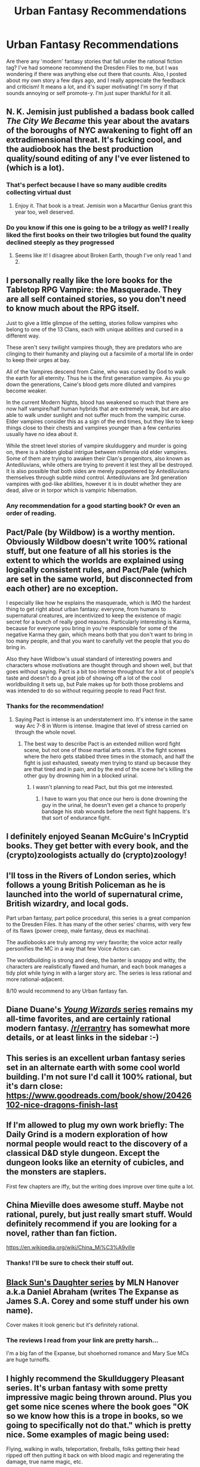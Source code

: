 #+TITLE: Urban Fantasy Recommendations

* Urban Fantasy Recommendations
:PROPERTIES:
:Author: boenapplet
:Score: 19
:DateUnix: 1608347607.0
:DateShort: 2020-Dec-19
:END:
Are there any 'modern' fantasy stories that fall under the rational fiction tag? I've had someone recommend the Dresden Files to me, but I was wondering if there was anything else out there that counts. Also, I posted about my own story a few days ago, and I really appreciate the feedback and criticism! It means a lot, and it's super motivating! I'm sorry if that sounds annoying or self promote-y. I'm just super thankful for it all.


** N. K. Jemisin just published a badass book called /The City We Became/ this year about the avatars of the boroughs of NYC awakening to fight off an extradimensional threat. It's fucking cool, and the audiobook has the best production quality/sound editing of any I've ever listened to (which is a lot).
:PROPERTIES:
:Author: LazarusRises
:Score: 11
:DateUnix: 1608350363.0
:DateShort: 2020-Dec-19
:END:

*** That's perfect because I have so many audible credits collecting virtual dust
:PROPERTIES:
:Author: boenapplet
:Score: 4
:DateUnix: 1608351378.0
:DateShort: 2020-Dec-19
:END:

**** Enjoy it. That book is a treat. Jemisin won a Macarthur Genius grant this year too, well deserved.
:PROPERTIES:
:Author: LazarusRises
:Score: 6
:DateUnix: 1608352080.0
:DateShort: 2020-Dec-19
:END:


*** Do you know if this one is going to be a trilogy as well? I really liked the first books on their two trilogies but found the quality declined steeply as they progressed
:PROPERTIES:
:Author: flame7926
:Score: 1
:DateUnix: 1608392158.0
:DateShort: 2020-Dec-19
:END:

**** Seems like it! I disagree about Broken Earth, though I've only read 1 and 2.
:PROPERTIES:
:Author: LazarusRises
:Score: 2
:DateUnix: 1608394018.0
:DateShort: 2020-Dec-19
:END:


** I personally really like the lore books for the Tabletop RPG Vampire: the Masquerade. They are all self contained stories, so you don't need to know much about the RPG itself.

Just to give a little glimpse of the setting, stories follow vampires who belong to one of the 13 Clans, each with unique abilities and cursed in a different way.

These aren't sexy twilight vampires though, they are predators who are clinging to their humanity and playing out a facsimile of a mortal life in order to keep their urges at bay.

All of the Vampires descend from Caine, who was cursed by God to walk the earth for all eternity. Thus he is the first generation vampire. As you go down the generations, Caine's blood gets more diluted and vampires become weaker.

In the current Modern Nights, blood has weakened so much that there are now half vampire/half human hybrids that are extremely weak, but are also able to walk under sunlight and not suffer much from the vampiric curse. Elder vampires consider this as a sign of the end times, but they like to keep things close to their chests and vampires younger than a few centuries usually have no idea about it.

While the street level stories of vampire skulduggery and murder is going on, there is a hidden global intrigue between millennia old elder vampires. Some of them are trying to awaken their Clan's progenitors, also known as Antediluvians, while others are trying to prevent it lest they all be destroyed. It is also possible that both sides are merely puppeteered by Antediluvians themselves through subtle mind control. Antediluvians are 3rd generation vampires with god-like abilities, however it is in doubt whether they are dead, alive or in torpor which is vampiric hibernation.
:PROPERTIES:
:Author: Naitra
:Score: 9
:DateUnix: 1608389653.0
:DateShort: 2020-Dec-19
:END:

*** Any recommendation for a good starting book? Or even an order of reading.
:PROPERTIES:
:Author: Username2upTo20chars
:Score: 3
:DateUnix: 1608433775.0
:DateShort: 2020-Dec-20
:END:


** Pact/Pale (by Wildbow) is a worthy mention. Obviously Wildbow doesn't write 100% rational stuff, but one feature of all his stories is the extent to which the worlds are explained using logically consistent rules, and Pact/Pale (which are set in the same world, but disconnected from each other) are no exception.

I especially like how he explains the masquerade, which is IMO the hardest thing to get right about urban fantasy: everyone, from humans to supernatural creatures, are incentivized to keep the existence of magic secret for a bunch of really good reasons. Particularly interesting is Karma, because for everyone you bring in you're responsible for some of the negative Karma they gain, which means both that you don't want to bring in too many people, and that you want to carefully vet the people that you do bring in.

Also they have Wildbow's usual standard of interesting powers and characters whose motivations are thought through and shown well, but that goes without saying. Pact is a bit too intense throughout for a lot of people's taste and doesn't do a great job of showing off a lot of the cool worldbuilding it sets up, but Pale makes up for both those problems and was intended to do so without requiring people to read Pact first.
:PROPERTIES:
:Author: B_E_H_E_M_O_T_H
:Score: 20
:DateUnix: 1608365132.0
:DateShort: 2020-Dec-19
:END:

*** Thanks for the recommendation!
:PROPERTIES:
:Author: boenapplet
:Score: 2
:DateUnix: 1608386908.0
:DateShort: 2020-Dec-19
:END:

**** Saying Pact is intense is an understatement imo. It's intense in the same way Arc 7-8 in Worm is intense. Imagine that level of stress carried on through the whole novel.
:PROPERTIES:
:Author: CaramilkThief
:Score: 3
:DateUnix: 1608488443.0
:DateShort: 2020-Dec-20
:END:

***** The best way to describe Pact is an extended million word fight scene, but not one of those martial arts ones. It's the fight scenes where the hero gets stabbed three times in the stomach, and half the fight is just exhausted, sweaty men trying to stand up because they are that tired and in pain, and by the end of the scene he's killing the other guy by drowning him in a blocked urinal.
:PROPERTIES:
:Author: NinteenFortyFive
:Score: 3
:DateUnix: 1608829045.0
:DateShort: 2020-Dec-24
:END:

****** I wasn't planning to read Pact, but this got me interested.
:PROPERTIES:
:Author: C5Jones
:Score: 1
:DateUnix: 1621039378.0
:DateShort: 2021-May-15
:END:

******* I have to warn you that once our hero is done drowning the guy in the urinal, he doesn't even get a chance to properly bandage his stab wounds before the next fight happens. It's that sort of endurance fight.
:PROPERTIES:
:Author: NinteenFortyFive
:Score: 1
:DateUnix: 1621041613.0
:DateShort: 2021-May-15
:END:


** I definitely enjoyed Seanan McGuire's InCryptid books. They get better with every book, and the (crypto)zoologists actually do (crypto)zoology!
:PROPERTIES:
:Author: PastafarianGames
:Score: 8
:DateUnix: 1608356823.0
:DateShort: 2020-Dec-19
:END:


** I'll toss in the Rivers of London series, which follows a young British Policeman as he is launched into the world of supernatural crime, British wizardry, and local gods.

Part urban fantasy, part police procedural, this series is a great companion to the Dresden Files. It has many of the other series' charms, with very few of its flaws (power creep, male fantasy, deus ex machina).

The audiobooks are truly among my very favorite; the voice actor really personifies the MC in a way that few Voice Actors can.

The worldbuilding is strong and deep, the banter is snappy and witty, the characters are realistically flawed and human, and each book manages a tidy plot while tying in with a larger story arc. The series is less rational and more rational-adjacent.

8/10 would recommend to any Urban fantasy fan.
:PROPERTIES:
:Author: Dent7777
:Score: 4
:DateUnix: 1609007864.0
:DateShort: 2020-Dec-26
:END:


** Diane Duane's [[https://ebooks.direct/collections/this-weeks-bestsellers/products/young-wizards-new-millennium-editions-9-volume-box-set][/Young Wizards/ series]] remains my all-time favorites, and are certainly rational modern fantasy. [[/r/errantry]] has somewhat more details, or at least links in the sidebar :-)
:PROPERTIES:
:Author: PeridexisErrant
:Score: 3
:DateUnix: 1608425628.0
:DateShort: 2020-Dec-20
:END:


** This series is an excellent urban fantasy series set in an alternate earth with some cool world building. I'm not sure I'd call it 100% rational, but it's darn close: [[https://www.goodreads.com/book/show/20426102-nice-dragons-finish-last]]
:PROPERTIES:
:Author: hikahia
:Score: 3
:DateUnix: 1608410544.0
:DateShort: 2020-Dec-20
:END:


** If I'm allowed to plug my own work briefly: The Daily Grind is a modern exploration of how normal people would react to the discovery of a classical D&D style dungeon. Except the dungeon looks like an eternity of cubicles, and the monsters are staplers.

First few chapters are iffy, but the writing does improve over time quite a lot.
:PROPERTIES:
:Author: ArgusTheCat
:Score: 5
:DateUnix: 1608426388.0
:DateShort: 2020-Dec-20
:END:


** China Mieville does awesome stuff. Maybe not rational, purely, but just really smart stuff. Would definitely recommend if you are looking for a novel, rather than fan fiction.

[[https://en.wikipedia.org/wiki/China_Mi%C3%A9ville]]
:PROPERTIES:
:Author: ianstlawrence
:Score: 5
:DateUnix: 1608348402.0
:DateShort: 2020-Dec-19
:END:

*** Thanks! I'll be sure to check their stuff out.
:PROPERTIES:
:Author: boenapplet
:Score: 1
:DateUnix: 1608348897.0
:DateShort: 2020-Dec-19
:END:


** [[https://www.goodreads.com/book/show/4476999-unclean-spirits][Black Sun's Daughter series]] by MLN Hanover a.k.a Daniel Abraham (writes The Expanse as James S.A. Corey and some stuff under his own name).

Cover makes it look generic but it's definitely rational.
:PROPERTIES:
:Author: TridentTine
:Score: 2
:DateUnix: 1608418789.0
:DateShort: 2020-Dec-20
:END:

*** The reviews I read from your link are pretty harsh...

I'm a big fan of the Expanse, but shoehorned romance and Mary Sue MCs are huge turnoffs.
:PROPERTIES:
:Author: Dent7777
:Score: 1
:DateUnix: 1609008386.0
:DateShort: 2020-Dec-26
:END:


** I highly recommend the Skullduggery Pleasant series. It's urban fantasy with some pretty impressive magic being thrown around. Plus you get some nice scenes where the book goes "OK so we know how this is a trope in books, so we going to specifically not do that." which is pretty nice. Some examples of magic being used:

Flying, walking in walls, teleportation, fireballs, folks getting their head ripped off then putting it back on with blood magic and regenerating the damage, true name magic, etc.
:PROPERTIES:
:Author: ivanbin
:Score: 2
:DateUnix: 1608349314.0
:DateShort: 2020-Dec-19
:END:

*** That sounds really interesting!
:PROPERTIES:
:Author: boenapplet
:Score: 1
:DateUnix: 1608349875.0
:DateShort: 2020-Dec-19
:END:

**** Yeh it's honestly a pretty good series. Pretty long too. First 9 books are a great self contained story I can vouch for. After I haven't had a chance to read. It starts off kinda small scale and such, but eventually you get some pretty impressive stuff being thrown around. Good humour too (from what I remember. Been a bit.).

One joke I remember abit:

Two characters discussing how to infiltrate an enemy lair. 1st character: OK I'll go first and scout out if it's safe. 2nd: Why? 1st character: because I want you to be safe. 2nd: But if you go and it's not safe and you die I won't be able to get out of here alone. And that's not safe. 1st: True. But then I'd be dead so I won't be around to feel bad about that.
:PROPERTIES:
:Author: ivanbin
:Score: 3
:DateUnix: 1608352984.0
:DateShort: 2020-Dec-19
:END:

***** Yeah I'll definitely be checking it out LOL
:PROPERTIES:
:Author: boenapplet
:Score: 2
:DateUnix: 1608356572.0
:DateShort: 2020-Dec-19
:END:

****** If you don't mind I'd love to hear what you think. Been a while so I do want to re-read the series, but I hope those I recommend to try it really do like it. So if you enjoy it (or don't) please let me know so I know whether I'm recommending quality stuff :-)
:PROPERTIES:
:Author: ivanbin
:Score: 2
:DateUnix: 1608359989.0
:DateShort: 2020-Dec-19
:END:

******* I'll be sure to PM you once I've gotten to it! I'm busy with work and writing, but I'll be sure to get an audiobook and listen in my free time.
:PROPERTIES:
:Author: boenapplet
:Score: 2
:DateUnix: 1608364641.0
:DateShort: 2020-Dec-19
:END:


** [[https://www.royalroad.com/fiction/28687/the-last-science-se][The Last Science by Etzoli]]

In emergence of Magic in modern world, magic is seen as new science, although not all magic is bound by natural science and even straight out ignore physics law it's clear that magic have pattern and have it's own rule. First batches of newly awakened people are from college and surrounding area, they learn magic by pattern, make hypothesis, try discovering it's limit, and it's own rule, creating dozens of spells, incorporated natural science to those spells then trying various ideas, learn where they make mistake and where the succeed at, lot of experimentation in the process of learning. They approach magic with scientific method.

With all potential and wonderful things magic will bring it also causes problem, complication and conflict among everyone involved. Also the story narrated from multiple point of views, readers may not agree with some characters but you can see the reason and train of thought of characters and understand why they behave like that.
:PROPERTIES:
:Author: OrdinaryUserXD
:Score: 1
:DateUnix: 1608429972.0
:DateShort: 2020-Dec-20
:END:


** [[https://www.royalroad.com/fiction/28307/the-zombie-knight-saga][Zombie Knight Saga]] is really fun, and surprisingly consistent (even rational at parts). The premise is that the main character dies in chapter one, and is revived as a "servant" to one of many grim reapers, which nets him powers.

Really good power usage and powers in general. Worldbuilding too, although that takes a while to really show itself. Some villains come off a bit cartoonish imo but it's not handled in a bad way. It's the closest thing you can get to Hunter x Hunter in literary form.
:PROPERTIES:
:Author: CaramilkThief
:Score: 1
:DateUnix: 1608488843.0
:DateShort: 2020-Dec-20
:END:


** unironically, I would recommend the *Sookie Stackhouse* series (also known as Southern Mysteries) as well as *True Blood* - the TV series based on these books.

Now, the series is (mostly) vampire romance, but it tends to deal semi-rationally with all of the practical questions one might have about the supernatural. Like, how exactly can vampires inherit wealth? How can the do taxes? If vampiric blood can heal humans, should there be a vamp on hand in every hospital? What would be the social, economic, and political ramifications of vampires "coming out of the coffin" and artificial blood being invented for them?

My favorite little bit about the series is that the vamps in it do not have vampire fangs in places of their canines, which would be extremely awkward to feed with: they have pointy "rattlesnake fangs" over their lateral incisors, that snap into place for feeding. This way, their fangs actually match the fang marks on a victim, and do not require them to gnaw through the neck to reach it with their canines; as would be necessary with the "traditional" type of vampire fangs.
:PROPERTIES:
:Author: Freevoulous
:Score: 1
:DateUnix: 1608634135.0
:DateShort: 2020-Dec-22
:END:


** Someone just reviewed my book as "a cross between Dresden files and Supernatural". I haven't actually read the Dresden files, having bounced off the TV series without really enjoying it, so I can't vouch for how accurate that is.

"Emily Voss Episodes 1-3", by Nick Lavitz.

Am I, as it seems, the *only* person who reads/writes Urban Fantasy who hasn't read The Dresden Files? It feels that way...
:PROPERTIES:
:Author: NickLavitz
:Score: 1
:DateUnix: 1608457226.0
:DateShort: 2020-Dec-20
:END:

*** Crazy! It's like writing a wizard school book in 2020 without reading Harry Potter.
:PROPERTIES:
:Author: Dent7777
:Score: 1
:DateUnix: 1609007991.0
:DateShort: 2020-Dec-26
:END:


** HPMOR
:PROPERTIES:
:Author: Sir__Alucard
:Score: 0
:DateUnix: 1608418372.0
:DateShort: 2020-Dec-20
:END:
